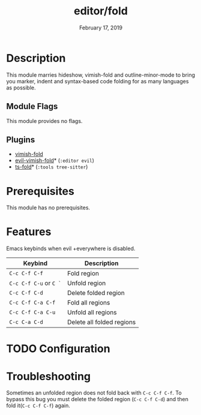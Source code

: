 #+TITLE:   editor/fold
#+DATE:    February 17, 2019
#+SINCE:   v2.1
#+STARTUP: inlineimages

* Table of Contents :TOC_3:noexport:
- [[#description][Description]]
  - [[#module-flags][Module Flags]]
  - [[#plugins][Plugins]]
- [[#prerequisites][Prerequisites]]
- [[#features][Features]]
- [[#configuration][Configuration]]
- [[#troubleshooting][Troubleshooting]]

* Description
This module marries hideshow, vimish-fold and outline-minor-mode to bring you
marker, indent and syntax-based code folding for as many languages as possible.

** Module Flags
This module provides no flags.

** Plugins
+ [[https://github.com/matsievskiysv/vimish-fold][vimish-fold]]
+ [[https://github.com/alexmurray/evil-vimish-fold][evil-vimish-fold]]* (=:editor evil=)
+ [[https://github.com/jcs090218/ts-fold][ts-fold]]* (=:tools tree-sitter=)

* Prerequisites
This module has no prerequisites.

* Features

Emacs keybinds when evil +everywhere is disabled.
| Keybind                | Description               |
|------------------------+---------------------------|
| =C-c C-f C-f=          | Fold region               |
| =C-c C-f C-u= or =C `= | Unfold region             |
| =C-c C-f C-d=          | Delete folded region      |
| =C-c C-f C-a C-f=      | Fold all regions          |
| =C-c C-f C-a C-u=      | Unfold all regions        |
| =C-c C-a C-d=          | Delete all folded regions |

* TODO Configuration

* Troubleshooting
Sometimes an unfolded region does not fold back with =C-c C-f C-f=. To bypass this bug you must delete the folded region (=C-c C-f C-d=) and then fold it(=C-c C-f C-f=) again.
